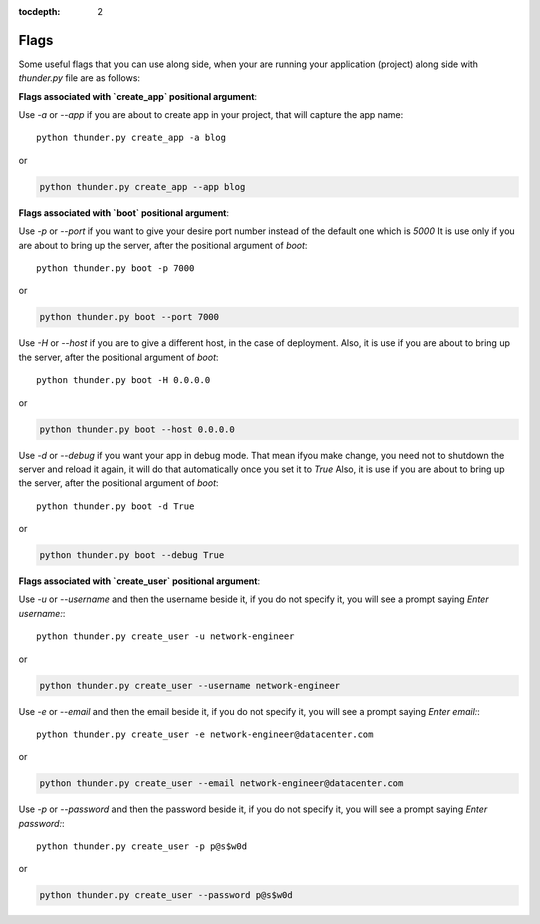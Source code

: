 :tocdepth: 2

Flags
#####


Some useful flags that you can use along side, when your are running your application (project) along side with `thunder.py` file are as follows:


**Flags associated with `create_app` positional argument**:

Use `-a` or `--app` if you are about to create app in your project, that will capture the app name::

  python thunder.py create_app -a blog

or

.. code-block::

  python thunder.py create_app --app blog


**Flags associated with `boot` positional argument**:

Use `-p` or `--port` if you want to give your desire port number instead of the default one which is `5000` It is use only if you are about to bring up the server, after the positional argument of `boot`::

  python thunder.py boot -p 7000

or

.. code-block::

  python thunder.py boot --port 7000

Use `-H` or `--host` if you are to give a different host, in the case of deployment. Also, it is use if you are about to bring up the server, after the positional argument of `boot`::

  python thunder.py boot -H 0.0.0.0

or

.. code-block::

  python thunder.py boot --host 0.0.0.0

Use `-d` or `--debug` if you want your app in debug mode. That mean ifyou make change, you need not to shutdown the server and reload it again, it will do that automatically once you set it to `True` Also, it is use if you are about to bring up the server, after the positional argument of `boot`::

  python thunder.py boot -d True

or

.. code-block::

  python thunder.py boot --debug True


**Flags associated with `create_user` positional argument**:

Use `-u` or `--username` and then the username beside it, if you do not specify it, you will see a prompt saying `Enter username:`::

  python thunder.py create_user -u network-engineer

or

.. code-block::

  python thunder.py create_user --username network-engineer

Use `-e` or `--email` and then the email beside it, if you do not specify it, you will see a prompt saying `Enter email:`::

  python thunder.py create_user -e network-engineer@datacenter.com

or

.. code-block::

  python thunder.py create_user --email network-engineer@datacenter.com

Use `-p` or `--password` and then the password beside it, if you do not specify it, you will see a prompt saying `Enter password:`::

  python thunder.py create_user -p p@s$w0d

or

.. code-block::

  python thunder.py create_user --password p@s$w0d
